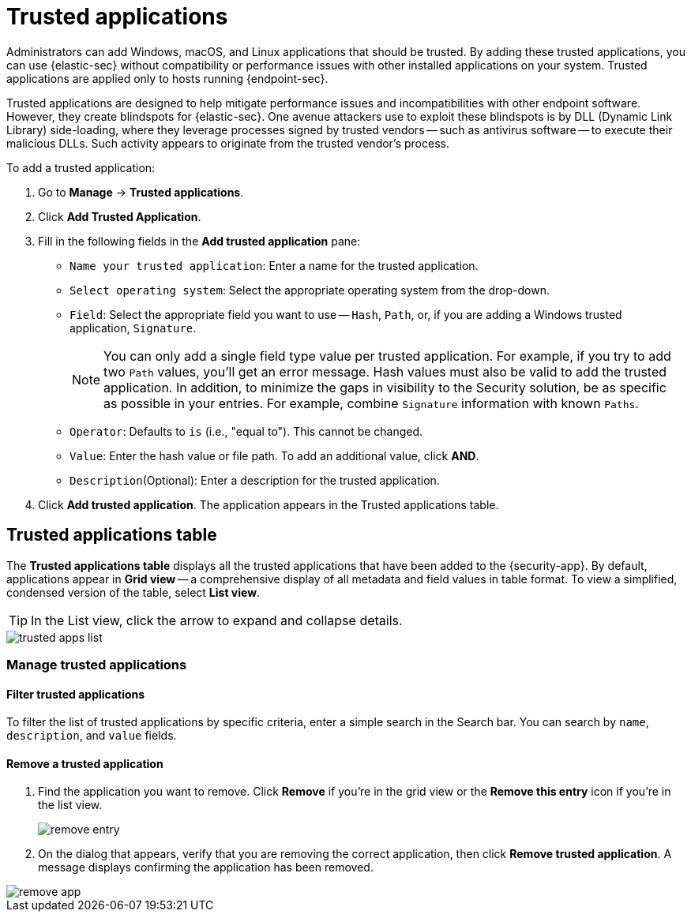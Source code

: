 [[trusted-apps-ov]]
[chapter, role="xpack"]
= Trusted applications

Administrators can add Windows, macOS, and Linux applications that should be trusted. By adding these trusted applications, you can use {elastic-sec} without compatibility or performance issues with other installed applications on your system. Trusted applications are applied only to hosts running {endpoint-sec}.

Trusted applications are designed to help mitigate performance issues and incompatibilities with other endpoint software. However, they create blindspots for {elastic-sec}. One avenue attackers use to exploit these blindspots is by DLL (Dynamic Link Library) side-loading, where they leverage processes signed by trusted vendors -- such as antivirus software -- to execute their malicious DLLs. Such activity appears to originate from the trusted vendor's process.

To add a trusted application:

. Go to *Manage* -> *Trusted applications*.

. Click *Add Trusted Application*.

. Fill in the following fields in the *Add trusted application* pane:

* `Name your trusted application`: Enter a name for the trusted application.

* `Select operating system`: Select the appropriate operating system from the drop-down.

* `Field`: Select the appropriate field you want to use -- `Hash`, `Path`, or, if you are adding a Windows trusted application, `Signature`.
+
NOTE: You can only add a single field type value per trusted application. For example, if you try to add two `Path` values, you'll get an error message. Hash values must also be valid to add the trusted application. In addition, to minimize the gaps in visibility to the Security solution, be as specific as possible in your entries. For example, combine `Signature` information with known `Paths`.
+

* `Operator`: Defaults to `is` (i.e., "equal to"). This cannot be changed.

* `Value`: Enter the hash value or file path. To add an additional value, click *AND*.

* `Description`(Optional): Enter a description for the trusted application.

. Click *Add trusted application*. The application appears in the Trusted applications table.

[discrete]
[[trusted-apps-list]]
== Trusted applications table

The *Trusted applications table* displays all the trusted applications that have been added to the {security-app}. By default, applications appear in *Grid view* -- a comprehensive display of all metadata and field values in table format. To view a simplified, condensed version of the table, select *List view*.

TIP: In the List view, click the arrow to expand and collapse details.

[role="screenshot"]
image::images/trusted-apps-list.png[]


[discrete]
[[manage-trusted-apps]]
=== Manage trusted applications

[discrete]
==== Filter trusted applications

To filter the list of trusted applications by specific criteria, enter a simple search in the Search bar. You can search by `name`,
`description`, and `value` fields.

[discrete]
==== Remove a trusted application

. Find the application you want to remove. Click *Remove* if you're in the grid view or the *Remove this entry* icon if you're in the list view.
+
[role="screenshot"]
image::images/remove-entry.png[]

. On the dialog that appears, verify that you are removing the correct application, then click *Remove trusted application*. A message displays confirming the application has been removed.

[role="screenshot"]
image::images/remove-app.png[]
